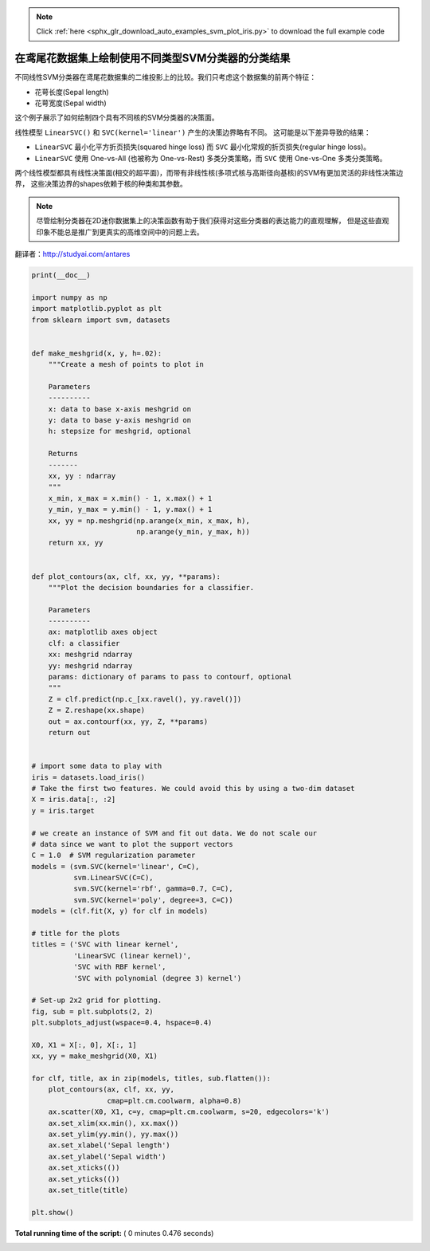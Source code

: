 .. note::
    :class: sphx-glr-download-link-note

    Click :ref:`here <sphx_glr_download_auto_examples_svm_plot_iris.py>` to download the full example code
.. rst-class:: sphx-glr-example-title

.. _sphx_glr_auto_examples_svm_plot_iris.py:


==================================================
在鸢尾花数据集上绘制使用不同类型SVM分类器的分类结果
==================================================

不同线性SVM分类器在鸢尾花数据集的二维投影上的比较。我们只考虑这个数据集的前两个特征：

- 花萼长度(Sepal length)
- 花萼宽度(Sepal width)

这个例子展示了如何绘制四个具有不同核的SVM分类器的决策面。

线性模型  ``LinearSVC()`` 和 ``SVC(kernel='linear')`` 产生的决策边界略有不同。
这可能是以下差异导致的结果：

- ``LinearSVC`` 最小化平方折页损失(squared hinge loss) 而 ``SVC`` 最小化常规的折页损失(regular hinge loss)。

- ``LinearSVC`` 使用 One-vs-All (也被称为 One-vs-Rest) 多类分类策略，而 ``SVC`` 使用 One-vs-One 多类分类策略。

两个线性模型都具有线性决策面(相交的超平面)，而带有非线性核(多项式核与高斯径向基核)的SVM有更加灵活的非线性决策边界，
这些决策边界的shapes依赖于核的种类和其参数。

.. NOTE:: 尽管绘制分类器在2D迷你数据集上的决策函数有助于我们获得对这些分类器的表达能力的直观理解，
   但是这些直观印象不能总是推广到更真实的高维空间中的问题上去。

翻译者：http://studyai.com/antares




.. image:: /auto_examples/svm/images/sphx_glr_plot_iris_001.png
    :class: sphx-glr-single-img





.. code-block:: python

    print(__doc__)

    import numpy as np
    import matplotlib.pyplot as plt
    from sklearn import svm, datasets


    def make_meshgrid(x, y, h=.02):
        """Create a mesh of points to plot in

        Parameters
        ----------
        x: data to base x-axis meshgrid on
        y: data to base y-axis meshgrid on
        h: stepsize for meshgrid, optional

        Returns
        -------
        xx, yy : ndarray
        """
        x_min, x_max = x.min() - 1, x.max() + 1
        y_min, y_max = y.min() - 1, y.max() + 1
        xx, yy = np.meshgrid(np.arange(x_min, x_max, h),
                             np.arange(y_min, y_max, h))
        return xx, yy


    def plot_contours(ax, clf, xx, yy, **params):
        """Plot the decision boundaries for a classifier.

        Parameters
        ----------
        ax: matplotlib axes object
        clf: a classifier
        xx: meshgrid ndarray
        yy: meshgrid ndarray
        params: dictionary of params to pass to contourf, optional
        """
        Z = clf.predict(np.c_[xx.ravel(), yy.ravel()])
        Z = Z.reshape(xx.shape)
        out = ax.contourf(xx, yy, Z, **params)
        return out


    # import some data to play with
    iris = datasets.load_iris()
    # Take the first two features. We could avoid this by using a two-dim dataset
    X = iris.data[:, :2]
    y = iris.target

    # we create an instance of SVM and fit out data. We do not scale our
    # data since we want to plot the support vectors
    C = 1.0  # SVM regularization parameter
    models = (svm.SVC(kernel='linear', C=C),
              svm.LinearSVC(C=C),
              svm.SVC(kernel='rbf', gamma=0.7, C=C),
              svm.SVC(kernel='poly', degree=3, C=C))
    models = (clf.fit(X, y) for clf in models)

    # title for the plots
    titles = ('SVC with linear kernel',
              'LinearSVC (linear kernel)',
              'SVC with RBF kernel',
              'SVC with polynomial (degree 3) kernel')

    # Set-up 2x2 grid for plotting.
    fig, sub = plt.subplots(2, 2)
    plt.subplots_adjust(wspace=0.4, hspace=0.4)

    X0, X1 = X[:, 0], X[:, 1]
    xx, yy = make_meshgrid(X0, X1)

    for clf, title, ax in zip(models, titles, sub.flatten()):
        plot_contours(ax, clf, xx, yy,
                      cmap=plt.cm.coolwarm, alpha=0.8)
        ax.scatter(X0, X1, c=y, cmap=plt.cm.coolwarm, s=20, edgecolors='k')
        ax.set_xlim(xx.min(), xx.max())
        ax.set_ylim(yy.min(), yy.max())
        ax.set_xlabel('Sepal length')
        ax.set_ylabel('Sepal width')
        ax.set_xticks(())
        ax.set_yticks(())
        ax.set_title(title)

    plt.show()

**Total running time of the script:** ( 0 minutes  0.476 seconds)


.. _sphx_glr_download_auto_examples_svm_plot_iris.py:


.. only :: html

 .. container:: sphx-glr-footer
    :class: sphx-glr-footer-example



  .. container:: sphx-glr-download

     :download:`Download Python source code: plot_iris.py <plot_iris.py>`



  .. container:: sphx-glr-download

     :download:`Download Jupyter notebook: plot_iris.ipynb <plot_iris.ipynb>`


.. only:: html

 .. rst-class:: sphx-glr-signature

    `Gallery generated by Sphinx-Gallery <https://sphinx-gallery.readthedocs.io>`_
